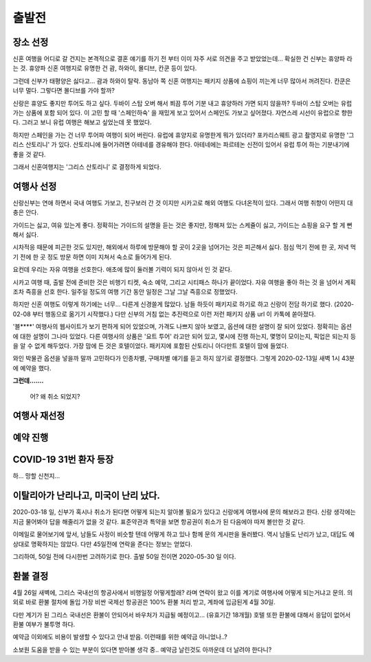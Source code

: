 출발전
=============

장소 선정
-------------

신혼 여행을 어디로 갈 건지는 본격적으로 결혼 얘기를 하기 전 부터 이미 자주 서로 의견을 주고 받았었는데...
확실한 건 신부는 휴양파 라는 것. 휴양파 신혼 여행지로 유명한 건 괌, 하와이, 몰디브, 칸쿤 등이 있다.

그런데 신부가 태평양은 싫다고... 괌과 하와이 탈락.
동남아 쪽 신혼 여행지는 패키지 상품에 쇼핑이 끼는게 너무 많아서 꺼려진다.
칸쿤은 너무 멀다. 그렇다면 몰디브를 가야 할까?

신랑은 휴양도 좋지만 투어도 하고 싶다. 두바이 스탑 오버 해서 쬐끔 투어 기분 내고 휴양하러 가면 되지 않을까?
두바이 스탑 오버는 유럽 가는 상품에 포함 되어 있다. 이 고민 할 때 '스페인하숙' 을 재밌게 보고 있어서 스페인도 가보고 싶어졌다.
자연스레 시선이 유럽으로 향한다. 그러고 보니 유럽 여행은 해보고 싶었는데 못 했었다.

하지만 스페인을 가는 건 너무 투어파 여행이 되어 버린다.
유럽에 휴양지로 유명한게 뭐가 있더라?
포카리스웨트 광고 촬영지로 유명한 '그리스 산토리니' 가 있다.
산토리니에 들어가려면 아테네를 경유해야 한다. 아테네에는 파르테논 신전이 있어서 유럽 투어 하는 기분내기에 좋을 것 같다.

그래서 신혼여행지는 '그리스 산토리니' 로 결정하게 되었다.


여행사 선정
--------------

신랑신부는 연애 하면서 국내 여행도 가보고, 친구보러 간 것 이지만 시카고로 해외 여행도 다녀온적이 있다.
그래서 여행 취향이 어떤지 대충은 안다.

가이드는 싫고, 여유 있는게 좋다.
정확히는 가이드의 설명을 듣는 것은 좋지만, 정해져 있는 스케쥴이 싫고, 가이드는 쇼핑을 요구 할 게 뻔해서 싫다.

시차적응 때문에 피곤한 것도 있지만, 해외에서 하루에 방문해야 할 곳이 2곳을 넘어가는 것은 피곤해서 싫다.
점심 먹기 전에 한 곳, 저녁 먹기 전에 한 곳 정도 방문 하면 이미 지쳐서 숙소로 들어가게 된다.

요컨데 우리는 자유 여행을 선호한다. 애초에 많이 둘러볼 기력이 되지 않아서 인 것 같다.

시카고 여행 때, 출발 전에 준비한 것은 비행기 티켓, 숙소 예약, 그리고 시티패스 하나가 끝이었다.
자유 여행을 좋아 하는 것 을 넘어서 계획 조차 즉흥을 선호 한다.
일주일 정도의 여행 기간 동안 일정은 그날 그날 즉흥으로 정했었다.

하지만 신혼 여행도 이렇게 하기에는 너무... 다른게 신경쓸게 많았다.
남들 하듯이 패키지로 하기로 하고 신랑이 전담 하기로 했다. (2020-02-08 부터 행동으로 옮기기 시작했다.)
다만 신부의 거침 없는 추진력으로 이런 저런 패키지 상품 url 이 카톡에 쏟아졌다.

'블****' 여행사의 웹사이트가 보기 편하게 되어 있었으며, 가격도 나쁘지 않아 보였고,  옵션에 대한 설명이 잘 되어 있었다.
정확히는 옵션에 대한 설명이 그나마 있었다.
다른 여행사의 상품은 '요트 투어' 라고만 되어 있고, 몇시에 진행 하는지, 몇명이 모이는지, 픽업은 되는지 등을 알 수 없게 해두었다.
가장 맘에 든 것은 호텔이었다. 패키지에 포함된 산토리니 아다만트 호텔이 맘에 들었다.

와인 박물관 옵션을 넣을까 말까 고민하다가 인종차별, 구매차별 얘기를 듣고 하지 않기로 결정했다.
그렇게 2020-02-13일 새벽 1시 43분에 예약을 했다.

**그런데.......**

.. figure:: ../_static/travle-failed.png

   어? 왜 취소 되었지?


여행사 재선정
----------------


예약 진행
----------------


COVID-19 31번 환자 등장
---------------------------------------------

하... 망할 신천지...


이탈리아가 난리나고, 미국이 난리 났다.
---------------------------------------------

2020-03-18 일, 신부가 혹시나 취소가 된다면 어떻게 되는지 알아볼 필요가 있다고  신랑에게 여행사에 문의 해보라고 한다.
신랑 생각에는 지금 물어봐야 답을 해줄리가 없을 것 같다. 표준약관과 특약을 보면 항공권이 취소가 된 다음에야 따져 볼만한 것 같다.

이메일로 물어보기에 앞서, 남들도 사정이 비슷할 텐데 어떻게 하고 있나 함께 문의 게시판을 둘러봤다.
역시 남들도 난리가 났고, 대답도 예상대로 명확하지는 않았다. 다만 45일전에 연락을 준다는 정보는 얻었다.

그리하여, 50일 전에 다시한번 고려하기로 한다. 출발 50일 전이면 2020-05-30 일 이다.



환불 결정
--------------

4월 26일 새벽에, 그리스 국내선의 항공사에서 비행일정 어떻게할래? 라며 연락이 왔고
이를 계기로 여행사에 어떻게 되는거냐고 문의. 의외로 바로 환불 절차에 돌입
가장 비싼 국제선 항공권은 100% 환불 처리 받고, 계좌에 입금된게 4월 30일.

다만 계기가 된 그리스 국내선은 환불이 안되어서 바우처가 지급될 예정이고... (유효기간 18개월)
호텔 또한 환불에 대해서 응답이 없어서 환불 여부가 불투명 하다.

예약금 이외에도 비용이 발생할 수 있다고 안내 받음. 이런때를 위한 예약금 아니었나..?

소보원 도움을 받을 수 있는 부분이 있다면 받아볼 생각 중.. 예약금 날린것도 아까운데 더 날려야 한다니?



.. raw:: html

   <script src="https://utteranc.es/client.js"
        repo="rino0601/journal-preparing-wedding-of-rino-and-rethien"
        issue-term="pathname"
        theme="github-light"
        crossorigin="anonymous"
        async>
   </script>
